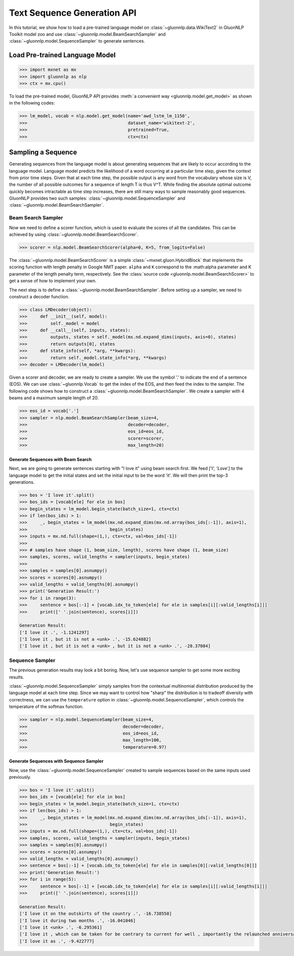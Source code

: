 Text Sequence Generation API
----------------------------

In this tutorial, we show how to load a pre-trained language model on :class:`~gluonnlp.data.WikiText2` in GluonNLP Toolkit
model zoo and use :class:`~gluonnlp.model.BeamSearchSampler` and :class:`~gluonnlp.model.SequenceSampler` to generate sentences.

Load Pre-trained Language Model
~~~~~~~~~~~~~~~~~~~~~~~~~~~~~~~

.. code:: python

    >>> import mxnet as mx
    >>> import gluonnlp as nlp
    >>> ctx = mx.cpu()

To load the pre-trained model, GluonNLP API provides :meth:`a convenient way <gluonnlp.model.get_model>` as shown in the following codes:

.. code:: python

    >>> lm_model, vocab = nlp.model.get_model(name='awd_lstm_lm_1150',
    >>>                                       dataset_name='wikitext-2',
    >>>                                       pretrained=True,
    >>>                                       ctx=ctx)


Sampling a Sequence
~~~~~~~~~~~~~~~~~~~
Generating sequences from the language model is about generating sequences that are likely to occur according to the language model. Language model predicts the likelihood of a word occurring at a particular time step, given the context from prior time steps. Given that at each time step, the possible output is any word from the vocabulary whose size is V, the number of all possible outcomes for a sequence of length T is thus V^T. While finding the absolute optimal outcome quickly becomes intractable as time step increases, there are still many ways to sample reasonably good sequences. GluonNLP provides two such samples: :class:`~gluonnlp.model.SequenceSampler` and :class:`~gluonnlp.model.BeamSearchSampler`.

Beam Search Sampler
+++++++++++++++++++

Now we need to define a scorer function, which is used to evaluate the scores of all the candidates. This can be achieved
by using :class:`~gluonnlp.model.BeamSearchScorer`.

.. code:: python

   >>> scorer = nlp.model.BeamSearchScorer(alpha=0, K=5, from_logits=False)

The :class:`~gluonnlp.model.BeamSearchScorer` is a simple :class:`~mxnet.gluon.HybridBlock` that implements the scoring function with
length penalty in Google NMT paper.
``alpha`` and ``K`` correspond to the :math:\alpha parameter and K parameter of the length penalty term, respectively.
See the :class:`source code <gluonnlp.model.BeamSearchScorer>` to get a sense of how to implement your own.

The next step is to define a :class:`~gluonnlp.model.BeamSearchSampler`. Before setting up a sampler, we need to construct a decoder function.

.. code:: python

    >>> class LMDecoder(object):
    >>>     def __init__(self, model):
    >>>         self._model = model
    >>>     def __call__(self, inputs, states):
    >>>         outputs, states = self._model(mx.nd.expand_dims(inputs, axis=0), states)
    >>>         return outputs[0], states
    >>>     def state_info(self, *arg, **kwargs):
    >>>         return self._model.state_info(*arg, **kwargs)
    >>> decoder = LMDecoder(lm_model)

Given a scorer and decoder, we are ready to create a sampler. We use the symbol '.' to indicate the end of a sentence (EOS).
We can use :class:`~gluonnlp.Vocab` to get the index of the EOS, and then feed the index to the sampler. The following code shows how
to construct a :class:`~gluonnlp.model.BeamSearchSampler`. We create a sampler with 4 beams and a maximum sample length of 20.

.. code:: python

    >>> eos_id = vocab['.']
    >>> sampler = nlp.model.BeamSearchSampler(beam_size=4,
    >>>                                       decoder=decoder,
    >>>                                       eos_id=eos_id,
    >>>                                       scorer=scorer,
    >>>                                       max_length=20)

Generate Sequences with Beam Search
^^^^^^^^^^^^^^^^^^^^^^^^^^^^^^^^^^^

Next, we are going to generate sentences starting with "I love it" using beam search first. We feed `['I', 'Love']` to the
language model to get the initial states and set the initial input to be the word 'it'. We will then print the top-3 generations.

.. code:: python

    >>> bos = 'I love it'.split()
    >>> bos_ids = [vocab[ele] for ele in bos]
    >>> begin_states = lm_model.begin_state(batch_size=1, ctx=ctx)
    >>> if len(bos_ids) > 1:
    >>>     _, begin_states = lm_model(mx.nd.expand_dims(mx.nd.array(bos_ids[:-1]), axis=1),
    >>>                                begin_states)
    >>> inputs = mx.nd.full(shape=(1,), ctx=ctx, val=bos_ids[-1])
    >>>
    >>> # samples have shape (1, beam_size, length), scores have shape (1, beam_size)
    >>> samples, scores, valid_lengths = sampler(inputs, begin_states)
    >>>
    >>> samples = samples[0].asnumpy()
    >>> scores = scores[0].asnumpy()
    >>> valid_lengths = valid_lengths[0].asnumpy()
    >>> print('Generation Result:')
    >>> for i in range(3):
    >>>     sentence = bos[:-1] + [vocab.idx_to_token[ele] for ele in samples[i][:valid_lengths[i]]]
    >>>     print([' '.join(sentence), scores[i]])

    Generation Result:
    ['I love it .', -1.1241297]
    ['I love it , but it is not a <unk> .', -15.624882]
    ['I love it , but it is not a <unk> , but it is not a <unk> .', -28.37084]

Sequence Sampler
++++++++++++++++

The previous generation results may look a bit boring. Now, let's use sequence sampler to get some more exciting results.

:class:`~gluonnlp.model.SequenceSampler` simply samples from the contextual multinomial distribution produced by the language model at each time step. Since we may want to control how "sharp" the distribution is to tradeoff diversity with correctness, we can use the ``temperature`` option in :class:`~gluonnlp.model.SequenceSampler`, which controls the temperature of the softmax function.

.. code:: python

     >>> sampler = nlp.model.SequenceSampler(beam_size=4,
     >>>                                     decoder=decoder,
     >>>                                     eos_id=eos_id,
     >>>                                     max_length=100,
     >>>                                     temperature=0.97)


Generate Sequences with Sequence Sampler
^^^^^^^^^^^^^^^^^^^^^^^^^^^^^^^^^^^^^^^^

Now, use the :class:`~gluonnlp.model.SequenceSampler` created to sample sequences based on the same inputs used previously.

.. code:: python

    >>> bos = 'I love it'.split()
    >>> bos_ids = [vocab[ele] for ele in bos]
    >>> begin_states = lm_model.begin_state(batch_size=1, ctx=ctx)
    >>> if len(bos_ids) > 1:
    >>>     _, begin_states = lm_model(mx.nd.expand_dims(mx.nd.array(bos_ids[:-1]), axis=1),
    >>>                                begin_states)
    >>> inputs = mx.nd.full(shape=(1,), ctx=ctx, val=bos_ids[-1])
    >>> samples, scores, valid_lengths = sampler(inputs, begin_states)
    >>> samples = samples[0].asnumpy()
    >>> scores = scores[0].asnumpy()
    >>> valid_lengths = valid_lengths[0].asnumpy()
    >>> sentence = bos[:-1] + [vocab.idx_to_token[ele] for ele in samples[0][:valid_lengths[0]]]
    >>> print('Generation Result:')
    >>> for i in range(5):
    >>>     sentence = bos[:-1] + [vocab.idx_to_token[ele] for ele in samples[i][:valid_lengths[i]]]
    >>>     print([' '.join(sentence), scores[i]])

    Generation Result:
    ['I love it on the outskirts of the country .', -16.738558]
    ['I love it during two months .', -16.041046]
    ['I love it <unk> .', -6.295361]
    ['I love it , which can be taken for be contrary to current for well , importantly the relaunched anniversary resistant .', -112.43505]
    ['I love it as .', -9.422777]
